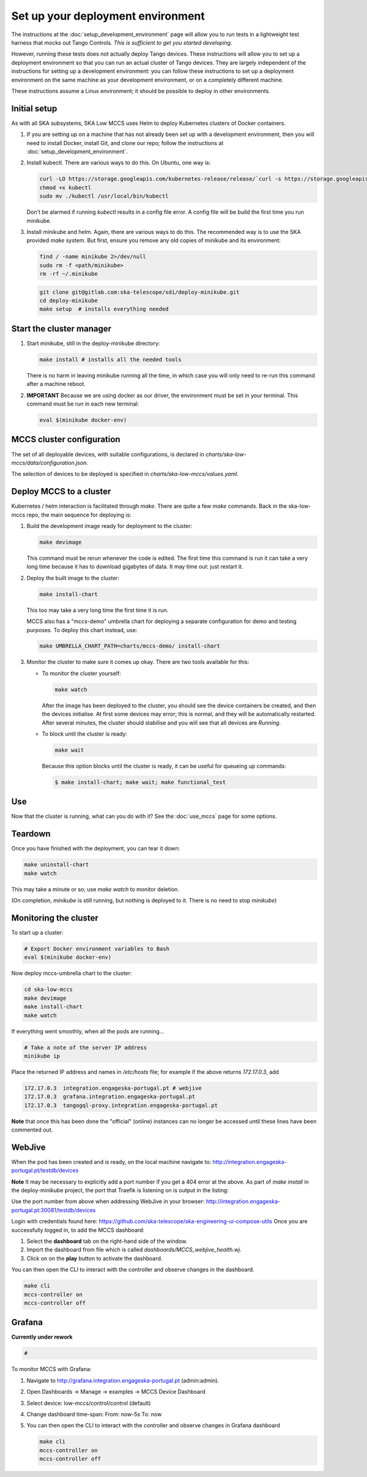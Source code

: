 ==================================
Set up your deployment environment
==================================

The instructions at the :doc:`setup_development_environment` page will
allow you to run tests in a lightweight test harness that mocks out
Tango Controls. *This is sufficient to get you started developing.*

However, running these tests does not actually deploy Tango devices.
These instructions will allow you to set up a deployment environment so
that you can run an actual cluster of Tango devices. They are largely
independent of the instructions for setting up a development
environment: you can follow these instructions to set up a deployment
environment on the same machine as your development environment, or on
a completely different machine.

These instructions assume a Linux environment; it should be possible to
deploy in other environments.


Initial setup
-------------
As with all SKA subsystems, SKA Low MCCS uses Helm to deploy Kubernetes
clusters of Docker containers.

#. If you are setting up on a machine that has not already been set up
   with a development environment, then you will need to install Docker,
   install Git, and clone our repo; follow the instructions at
   :doc:`setup_development_environment`.
#. Install kubectl. There are various ways to do this. On Ubuntu, one
   way is:

   .. code-block:: bash

      curl -LO https://storage.googleapis.com/kubernetes-release/release/`curl -s https://storage.googleapis.com/kubernetes-release/release/stable.txt`/bin/linux/amd64/kubectl
      chmod +x kubectl
      sudo mv ./kubectl /usr/local/bin/kubectl

   Don't be alarmed if running `kubectl` results in a config file error.
   A config file will be build the first time you run minikube.

#. Install minikube and helm. Again, there are various ways to do this. The recommended
   way is to use the SKA provided `make` system. But first, ensure you remove any old
   copies of minikube and its environment:

   .. code-block:: bash

      find / -name minikube 2>/dev/null
      sudo rm -f <path/minikube>
      rm -rf ~/.minikube

   .. code-block:: bash

      git clone git@gitlab.com:ska-telescope/sdi/deploy-minikube.git
      cd deploy-minikube
      make setup  # installs everything needed


Start the cluster manager
-------------------------
#. Start minikube, still in the deploy-minikube directory:

   .. code-block:: bash

      make install # installs all the needed tools

   There is no harm in leaving minikube running all the time, in which
   case you will only need to re-run this command after a machine
   reboot.

#. **IMPORTANT** Because we are using docker as our driver, the
   environment must be set in your terminal. This command must be run in
   each new terminal:

   .. code-block:: bash

      eval $(minikube docker-env)


MCCS cluster configuration
--------------------------
The set of all deployable devices, with suitable configurations, is
declared in `charts/ska-low-mccs/data/configuration.json`.

The selection of devices to be deployed is specified in
`charts/ska-low-mccs/values.yaml`.


Deploy MCCS to a cluster
------------------------
Kubernetes / helm interaction is facilitated through `make`. There are
quite a few `make` commands. Back in the ska-low-mccs repo, the main sequence for 
deploying is:

#. Build the development image ready for deployment to the cluster:

   .. code-block:: bash

      make devimage

   This command must be rerun whenever the code is edited. The first
   time this command is run it can take a very long time because it has
   to download gigabytes of data. It may time out: just restart it.
#. Deploy the built image to the cluster:

   .. code-block:: bash

      make install-chart

   This too may take a very long time the first time it is run.

   MCCS also has a "mccs-demo" umbrella chart for deploying a separate
   configuration for demo and testing purposes. To deploy this chart
   instead, use:

   .. code-block:: bash

      make UMBRELLA_CHART_PATH=charts/mccs-demo/ install-chart


#. Monitor the cluster to make sure it comes up okay. There are two
   tools available for this:

   * To monitor the cluster yourself:
   
     .. code-block:: bash
   
        make watch
        
     After the image has been deployed to the cluster, you should see
     the device containers be created, and then the devices initialise.
     At first some devices may error; this is normal, and they will be
     automatically restarted. After several minutes, the cluster should
     stabilise and you will see that all devices are `Running`.

   * To block until the cluster is ready:

     .. code-block:: bash
   
        make wait
        
     Because this option blocks until the cluster is ready, it can be
     useful for queueing up commands:
   
     .. code-block:: shell-session

        $ make install-chart; make wait; make functional_test


Use
---
Now that the cluster is running, what can you do with it? See the
:doc:`use_mccs` page for some options.


Teardown
--------
Once you have finished with the deployment, you can tear it down:

.. code-block:: shell-session

   make uninstall-chart
   make watch
    
This may take a minute or so; use `make watch` to monitor
deletion.

(On completion, `minikube` is still running, but nothing is
deployed to it. There is no need to stop `minikube`)


Monitoring the cluster
----------------------
To start up a cluster:

.. code-block:: bash

   # Export Docker environment variables to Bash
   eval $(minikube docker-env)


Now deploy mccs-umbrella chart to the cluster:

.. code-block:: bash

   cd ska-low-mccs
   make devimage
   make install-chart
   make watch

If everything went smoothly, when all the pods are running...

.. code-block:: bash

   # Take a note of the server IP address
   minikube ip

Place the returned IP address and names in `/etc/hosts` file; for example if
the above returns `172.17.0.3`, add

.. code-block:: text

   172.17.0.3  integration.engageska-portugal.pt # webjive
   172.17.0.3  grafana.integration.engageska-portugal.pt
   172.17.0.3  tangogql-proxy.integration.engageska-portugal.pt

**Note** that once this has been done the "official" (online) instances can no
longer be accessed until these lines have been commented out.

WebJive
-------
When the pod has been created and is ready, on the local machine navigate to:
http://integration.engageska-portugal.pt/testdb/devices

**Note** It may be necessary to explicitly add a port number if you get a 404
error at the above. As part of `make install` in the deploy-minikube project,
the port that Traefik is listening on is output in the listing:

.. code-block:: console
  :emphasize-lines: 19

   me@local:~$ make install

   ...

   "stable" has been added to your repositories
   Hang tight while we grab the latest from your chart repositories...
   ...Successfully got an update from the "stable" chart repository
   Update Complete. ⎈Happy Helming!⎈
   Release "traefik0" does not exist. Installing it now.
   WARNING: This chart is deprecated
   NAME: traefik0
   LAST DEPLOYED: Tue Jan 5 13:39:46 2021
   NAMESPACE: kube-system
   STATUS: deployed
   REVISION: 1
   TEST SUITE: None
   NOTES:
   1. Traefik is listening on the following ports on the host machine:
      http - 30081  <-- PORT NUMBER THAT TRAEFIK IS LISTENING ON
      https - 30444

Use the port number from above when addressing WebJive in your browser:
http://integration.engageska-portugal.pt:30081/testdb/devices

Login with credentials found here: https://github.com/ska-telescope/ska-engineering-ui-compose-utils
Once you are successfully logged in, to add the MCCS dashboard:

#. Select the **dashboard** tab on the right-hand side of the window.
#. Import the dashboard from file which is called `dashboards/MCCS_webjive_health.wj`.
#. Click on on the **play** button to activate the dashboard.

You can then open the CLI to interact with the controller and observe changes
in the dashboard.

.. code-block:: bash

   make cli
   mccs-controller on
   mccs-controller off

Grafana
-------

**Currently under rework**

.. code-block:: bash

   # 

To monitor MCCS with Grafana:

#. Navigate to http://grafana.integration.engageska-portugal.pt
   (admin:admin).
#. Open Dashboards -> Manage -> examples -> MCCS Device Dashboard
#. Select device: low-mccs/control/control (default)
#. Change dashboard time-span: From: now-5s To: now
#. You can then open the CLI to interact with the controller and observe changes
   in Grafana dashboard

   .. code-block:: bash

      make cli
      mccs-controller on
      mccs-controller off
